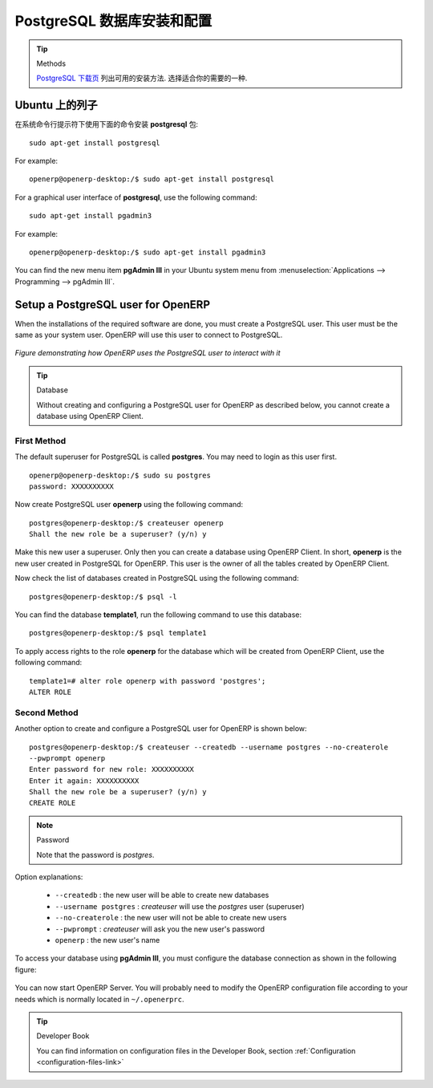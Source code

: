 .. i18n: .. index::
.. i18n:    single: Installation; PostgreSQL
.. i18n:    single: PostgreSQL; Installation
.. i18n: ..
..

.. index::
   single: Installation; PostgreSQL
   single: PostgreSQL; Installation
..

.. i18n: .. _installation-postgresql-server:
.. i18n: 
.. i18n: PostgreSQL Server Installation and Configuration
.. i18n: ================================================
..

.. _installation-postgresql-server:

PostgreSQL 数据库安装和配置
================================================

.. i18n: .. tip:: Methods
.. i18n: 
.. i18n:         The `PostgreSQL download page <http://www.postgresql.org/download/linux>`__ lists the available installation methods. Choose the one that best suits your needs.
..

.. tip:: Methods

         `PostgreSQL 下载页 <http://www.postgresql.org/download/linux>`__ 列出可用的安装方法. 选择适合你的需要的一种.

.. i18n: Example on Ubuntu
.. i18n: -----------------
..

Ubuntu 上的列子
-----------------

.. i18n: Use the following command at your system's command prompt to install the **postgresql** package: ::
.. i18n: 
.. i18n:   sudo apt-get install postgresql
..

在系统命令行提示符下使用下面的命令安装 **postgresql** 包: ::

  sudo apt-get install postgresql

.. i18n: For example: ::
.. i18n: 
.. i18n:   openerp@openerp-desktop:/$ sudo apt-get install postgresql
..

For example: ::

  openerp@openerp-desktop:/$ sudo apt-get install postgresql

.. i18n: For a graphical user interface of **postgresql**, use the following command: ::
.. i18n: 
.. i18n:   sudo apt-get install pgadmin3
..

For a graphical user interface of **postgresql**, use the following command: ::

  sudo apt-get install pgadmin3

.. i18n: For example: ::
.. i18n: 
.. i18n:   openerp@openerp-desktop:/$ sudo apt-get install pgadmin3
..

For example: ::

  openerp@openerp-desktop:/$ sudo apt-get install pgadmin3

.. i18n: You can find the new menu item **pgAdmin III** in your Ubuntu system menu from
.. i18n: :menuselection:`Applications --> Programming --> pgAdmin III`.
..

You can find the new menu item **pgAdmin III** in your Ubuntu system menu from
:menuselection:`Applications --> Programming --> pgAdmin III`.

.. i18n: .. index::
.. i18n:    single: PostgreSQL; setup a user
.. i18n:    single: PostgreSQL; setup a database
.. i18n: ..
..

.. index::
   single: PostgreSQL; setup a user
   single: PostgreSQL; setup a database
..

.. i18n: Setup a PostgreSQL user for OpenERP
.. i18n: -----------------------------------
..

Setup a PostgreSQL user for OpenERP
-----------------------------------

.. i18n: When the installations of the required software are done, you must create a
.. i18n: PostgreSQL user. This user must be the same as your system user. OpenERP will use this user to
.. i18n: connect to PostgreSQL.
..

When the installations of the required software are done, you must create a
PostgreSQL user. This user must be the same as your system user. OpenERP will use this user to
connect to PostgreSQL.

.. i18n: .. figure:: ../../img/openerp_postgresql.png
.. i18n:    :scale: 75
.. i18n:    :align: center
.. i18n: 
.. i18n:    *Figure demonstrating how OpenERP uses the PostgreSQL user to interact with it*
..

.. figure:: ../../img/openerp_postgresql.png
   :scale: 75
   :align: center

   *Figure demonstrating how OpenERP uses the PostgreSQL user to interact with it*

.. i18n: .. tip:: Database
.. i18n: 
.. i18n:         Without creating and configuring a PostgreSQL user for OpenERP as described below, you cannot create a database using OpenERP Client.
..

.. tip:: Database

        Without creating and configuring a PostgreSQL user for OpenERP as described below, you cannot create a database using OpenERP Client.

.. i18n: First Method
.. i18n: ++++++++++++
..

First Method
++++++++++++

.. i18n: The default superuser for PostgreSQL is called **postgres**. You may need to login as this
.. i18n: user first. ::
.. i18n: 
.. i18n:     openerp@openerp-desktop:/$ sudo su postgres
.. i18n:     password: XXXXXXXXXX
..

The default superuser for PostgreSQL is called **postgres**. You may need to login as this
user first. ::

    openerp@openerp-desktop:/$ sudo su postgres
    password: XXXXXXXXXX

.. i18n: Now create PostgreSQL user **openerp** using the following command: ::
.. i18n: 
.. i18n: 	postgres@openerp-desktop:/$ createuser openerp
.. i18n: 	Shall the new role be a superuser? (y/n) y
..

Now create PostgreSQL user **openerp** using the following command: ::

	postgres@openerp-desktop:/$ createuser openerp
	Shall the new role be a superuser? (y/n) y

.. i18n: Make this new user a superuser. Only then you can create a database using OpenERP Client.
.. i18n: In short, **openerp** is the new user created in PostgreSQL for OpenERP. This user is the owner
.. i18n: of all the tables created by OpenERP Client.
..

Make this new user a superuser. Only then you can create a database using OpenERP Client.
In short, **openerp** is the new user created in PostgreSQL for OpenERP. This user is the owner
of all the tables created by OpenERP Client.

.. i18n: Now check the list of databases created in PostgreSQL using the following command: ::
.. i18n: 
.. i18n: 	postgres@openerp-desktop:/$ psql -l
..

Now check the list of databases created in PostgreSQL using the following command: ::

	postgres@openerp-desktop:/$ psql -l

.. i18n: You can find the database **template1**, run the following command to use this database: ::
.. i18n: 
.. i18n: 	postgres@openerp-desktop:/$ psql template1
..

You can find the database **template1**, run the following command to use this database: ::

	postgres@openerp-desktop:/$ psql template1

.. i18n: To apply access rights to the role **openerp** for the database which will be created from OpenERP Client,
.. i18n: use the following command: ::
.. i18n: 
.. i18n: 	template1=# alter role openerp with password 'postgres';
.. i18n: 	ALTER ROLE
..

To apply access rights to the role **openerp** for the database which will be created from OpenERP Client,
use the following command: ::

	template1=# alter role openerp with password 'postgres';
	ALTER ROLE

.. i18n: Second Method
.. i18n: +++++++++++++
..

Second Method
+++++++++++++

.. i18n: Another option to create and configure a PostgreSQL user for OpenERP is shown below: ::
.. i18n: 
.. i18n:     postgres@openerp-desktop:/$ createuser --createdb --username postgres --no-createrole
.. i18n:     --pwprompt openerp
.. i18n:     Enter password for new role: XXXXXXXXXX
.. i18n:     Enter it again: XXXXXXXXXX
.. i18n:     Shall the new role be a superuser? (y/n) y
.. i18n:     CREATE ROLE
..

Another option to create and configure a PostgreSQL user for OpenERP is shown below: ::

    postgres@openerp-desktop:/$ createuser --createdb --username postgres --no-createrole
    --pwprompt openerp
    Enter password for new role: XXXXXXXXXX
    Enter it again: XXXXXXXXXX
    Shall the new role be a superuser? (y/n) y
    CREATE ROLE

.. i18n: .. note:: Password
.. i18n: 
.. i18n:         Note that the password is *postgres*.
..

.. note:: Password

        Note that the password is *postgres*.

.. i18n: Option explanations:
..

Option explanations:

.. i18n:   * ``--createdb`` : the new user will be able to create new databases
.. i18n:   * ``--username postgres`` : *createuser* will use the *postgres* user (superuser)
.. i18n:   * ``--no-createrole`` : the new user will not be able to create new users
.. i18n:   * ``--pwprompt`` : *createuser* will ask you the new user's password
.. i18n:   * ``openerp`` : the new user's name
..

  * ``--createdb`` : the new user will be able to create new databases
  * ``--username postgres`` : *createuser* will use the *postgres* user (superuser)
  * ``--no-createrole`` : the new user will not be able to create new users
  * ``--pwprompt`` : *createuser* will ask you the new user's password
  * ``openerp`` : the new user's name

.. i18n: To access your database using **pgAdmin III**, you must configure the database connection as shown in the following figure:
..

To access your database using **pgAdmin III**, you must configure the database connection as shown in the following figure:

.. i18n: .. figure:: ../../img/new_server_registration.png
.. i18n:    :scale: 50
.. i18n:    :align: center
..

.. figure:: ../../img/new_server_registration.png
   :scale: 50
   :align: center

.. i18n: You can now start OpenERP Server. You will probably need to modify the
.. i18n: OpenERP configuration file according to your needs which is normally
.. i18n: located in ``~/.openerprc``.
..

You can now start OpenERP Server. You will probably need to modify the
OpenERP configuration file according to your needs which is normally
located in ``~/.openerprc``.

.. i18n: .. tip:: Developer Book
.. i18n: 
.. i18n:         You can find information on configuration files in the Developer Book, section :ref:`Configuration <configuration-files-link>`
..

.. tip:: Developer Book

        You can find information on configuration files in the Developer Book, section :ref:`Configuration <configuration-files-link>`
